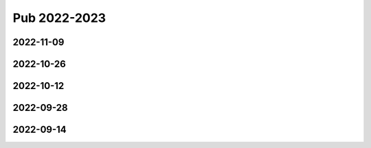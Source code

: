 =============
Pub 2022-2023
=============


2022-11-09
==========

.. bibliography:: ../bibs/m2022-11-09.bib
   :list: enumerated
   :style: unsrtalpha
   :all:


2022-10-26
==========

.. bibliography:: ../bibs/m2022-10-26.bib
   :list: enumerated
   :style: unsrtalpha
   :all:

2022-10-12
==========

.. bibliography:: ../bibs/m2022-10-12.bib
   :list: enumerated
   :style: unsrtalpha
   :all:

2022-09-28
==========

.. bibliography:: ../bibs/m2022-09-28.bib
   :list: enumerated
   :style: unsrtalpha
   :all:

2022-09-14
==========

.. bibliography:: ../bibs/m2022-09-14.bib
   :list: enumerated
   :style: unsrtalpha
   :all:

